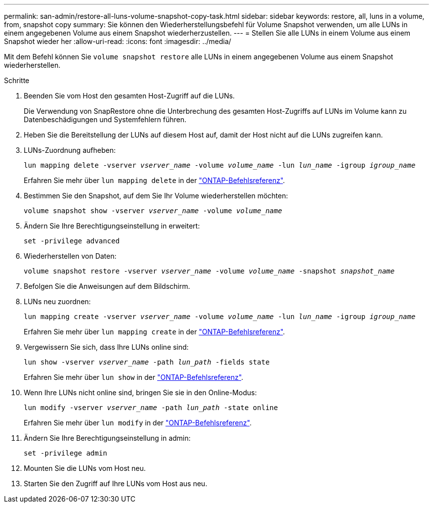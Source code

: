 ---
permalink: san-admin/restore-all-luns-volume-snapshot-copy-task.html 
sidebar: sidebar 
keywords: restore, all, luns in a volume, from, snapshot copy 
summary: Sie können den Wiederherstellungsbefehl für Volume Snapshot verwenden, um alle LUNs in einem angegebenen Volume aus einem Snapshot wiederherzustellen. 
---
= Stellen Sie alle LUNs in einem Volume aus einem Snapshot wieder her
:allow-uri-read: 
:icons: font
:imagesdir: ../media/


[role="lead"]
Mit dem Befehl können Sie `volume snapshot restore` alle LUNs in einem angegebenen Volume aus einem Snapshot wiederherstellen.

.Schritte
. Beenden Sie vom Host den gesamten Host-Zugriff auf die LUNs.
+
Die Verwendung von SnapRestore ohne die Unterbrechung des gesamten Host-Zugriffs auf LUNs im Volume kann zu Datenbeschädigungen und Systemfehlern führen.

. Heben Sie die Bereitstellung der LUNs auf diesem Host auf, damit der Host nicht auf die LUNs zugreifen kann.
. LUNs-Zuordnung aufheben:
+
`lun mapping delete -vserver _vserver_name_ -volume _volume_name_ -lun _lun_name_ -igroup _igroup_name_`

+
Erfahren Sie mehr über `lun mapping delete` in der link:https://docs.netapp.com/us-en/ontap-cli/lun-mapping-delete.html["ONTAP-Befehlsreferenz"^].

. Bestimmen Sie den Snapshot, auf dem Sie Ihr Volume wiederherstellen möchten:
+
`volume snapshot show -vserver _vserver_name_ -volume _volume_name_`

. Ändern Sie Ihre Berechtigungseinstellung in erweitert:
+
`set -privilege advanced`

. Wiederherstellen von Daten:
+
`volume snapshot restore -vserver _vserver_name_ -volume _volume_name_ -snapshot _snapshot_name_`

. Befolgen Sie die Anweisungen auf dem Bildschirm.
. LUNs neu zuordnen:
+
`lun mapping create -vserver _vserver_name_ -volume _volume_name_ -lun _lun_name_ -igroup _igroup_name_`

+
Erfahren Sie mehr über `lun mapping create` in der link:https://docs.netapp.com/us-en/ontap-cli/lun-mapping-create.html["ONTAP-Befehlsreferenz"^].

. Vergewissern Sie sich, dass Ihre LUNs online sind:
+
`lun show -vserver _vserver_name_ -path _lun_path_ -fields state`

+
Erfahren Sie mehr über `lun show` in der link:https://docs.netapp.com/us-en/ontap-cli/lun-show.html["ONTAP-Befehlsreferenz"^].

. Wenn Ihre LUNs nicht online sind, bringen Sie sie in den Online-Modus:
+
`lun modify -vserver _vserver_name_ -path _lun_path_ -state online`

+
Erfahren Sie mehr über `lun modify` in der link:https://docs.netapp.com/us-en/ontap-cli/lun-modify.html["ONTAP-Befehlsreferenz"^].

. Ändern Sie Ihre Berechtigungseinstellung in admin:
+
`set -privilege admin`

. Mounten Sie die LUNs vom Host neu.
. Starten Sie den Zugriff auf Ihre LUNs vom Host aus neu.

